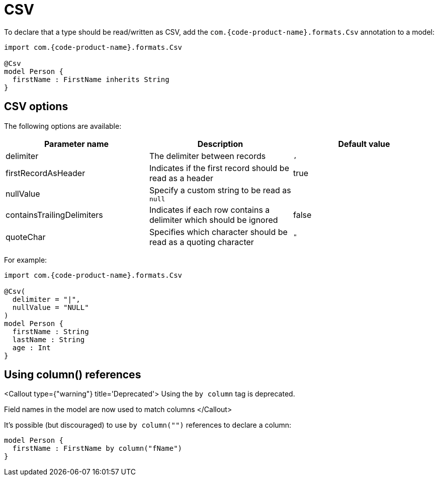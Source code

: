 = CSV
:description: 'Working with CSV data in {short-product-name}'


To declare that a type should be read/written as CSV, add the `com.{code-product-name}.formats.Csv` annotation to a model:

[,taxi]
----
import com.{code-product-name}.formats.Csv

@Csv
model Person {
  firstName : FirstName inherits String
}
----

== CSV options

The following options are available:

|===
| Parameter name | Description | Default value

| delimiter
| The delimiter between records
| `,`

| firstRecordAsHeader
| Indicates if the first record should be read as a header
| true

| nullValue
| Specify a custom string to be read as `null`
|

| containsTrailingDelimiters
| Indicates if each row contains a delimiter which should be ignored
| false

| quoteChar
| Specifies which character should be read as a quoting character
| `"`
|===

For example:

[,taxi]
----
import com.{code-product-name}.formats.Csv

@Csv(
  delimiter = "|",
  nullValue = "NULL"
)
model Person {
  firstName : String
  lastName : String
  age : Int
}
----

== Using column() references

<Callout type={"warning"} title='Deprecated'>
  Using the `by column` tag is deprecated.

Field names in the model are now used to match columns
</Callout>

It's possible (but discouraged) to use `by column("")` references to declare a column:

[,taxi]
----
model Person {
  firstName : FirstName by column("fName")
}
----
